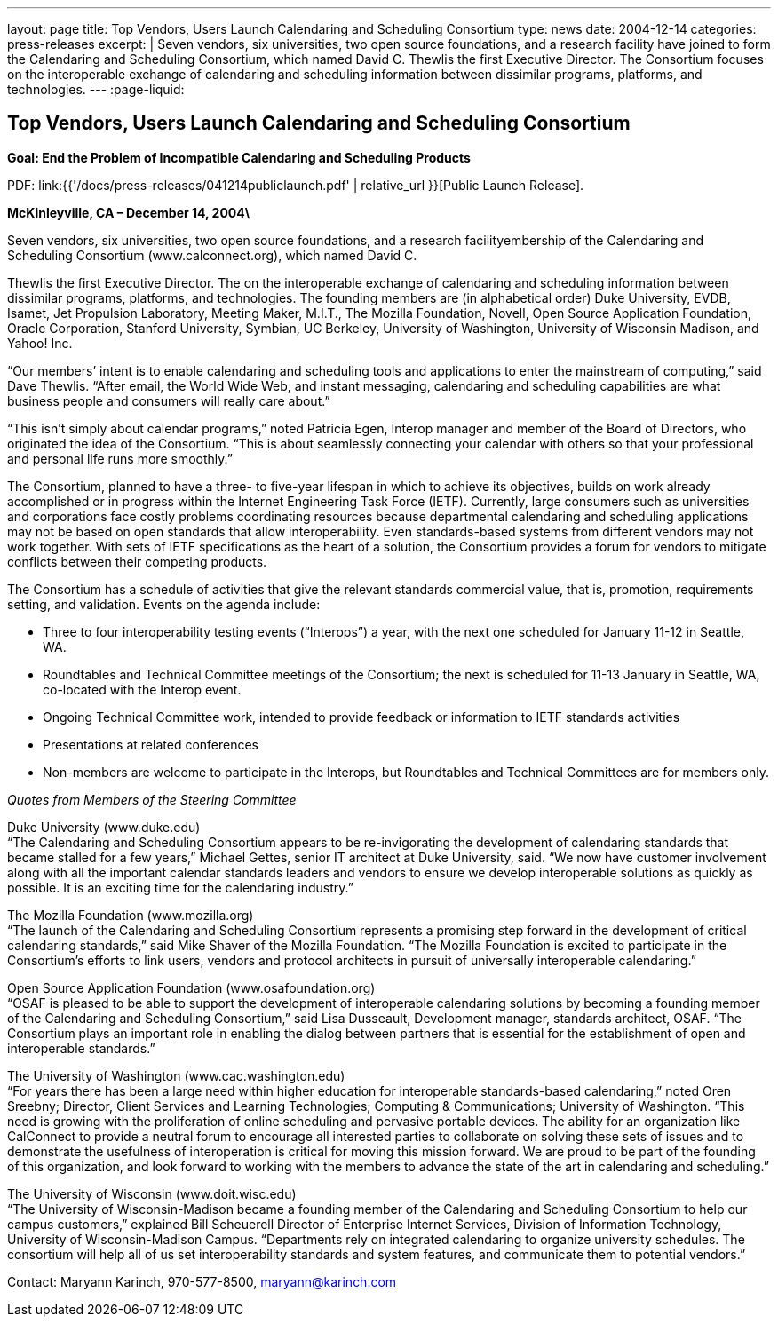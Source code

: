 ---
layout: page
title: Top Vendors, Users Launch Calendaring and Scheduling Consortium
type: news
date: 2004-12-14
categories: press-releases
excerpt: |
  Seven vendors, six universities, two open source foundations, and a research
  facility have joined to form the Calendaring and Scheduling Consortium, which
  named David C. Thewlis the first Executive Director. The Consortium focuses
  on the interoperable exchange of calendaring and scheduling information between
  dissimilar programs, platforms, and technologies.
---
:page-liquid:

== Top Vendors, Users Launch Calendaring and Scheduling Consortium

*Goal: End the Problem of Incompatible Calendaring and Scheduling Products*

PDF: link:{{'/docs/press-releases/041214publiclaunch.pdf' | relative_url }}[Public Launch Release].

*McKinleyville, CA – December 14, 2004\*

Seven vendors, six universities, two
open source foundations, and a research facilityembership of the Calendaring and
Scheduling Consortium (www.calconnect.org), which named David C.

Thewlis the first Executive Director. The on the interoperable exchange
of calendaring and scheduling information between dissimilar programs,
platforms, and technologies. The founding members are (in alphabetical
order) Duke University, EVDB, Isamet, Jet Propulsion Laboratory, Meeting
Maker, M.I.T., The Mozilla Foundation, Novell, Open Source Application
Foundation, Oracle Corporation, Stanford University, Symbian, UC
Berkeley, University of Washington, University of Wisconsin Madison, and
Yahoo! Inc.

“Our members’ intent is to enable calendaring and scheduling tools and
applications to enter the mainstream of computing,” said Dave Thewlis.
“After email, the World Wide Web, and instant messaging, calendaring and
scheduling capabilities are what business people and consumers will
really care about.”

“This isn’t simply about calendar programs,” noted Patricia Egen,
Interop manager and member of the Board of Directors, who originated the
idea of the Consortium. “This is about seamlessly connecting your
calendar with others so that your professional and personal life runs
more smoothly.”

The Consortium, planned to have a three- to five-year lifespan in which
to achieve its objectives, builds on work already accomplished or in
progress within the Internet Engineering Task Force (IETF). Currently,
large consumers such as universities and corporations face costly
problems coordinating resources because departmental calendaring and
scheduling applications may not be based on open standards that allow
interoperability. Even standards-based systems from different vendors
may not work together. With sets of IETF specifications as the heart of
a solution, the Consortium provides a forum for vendors to mitigate
conflicts between their competing products.

The Consortium has a schedule of activities that give the relevant
standards commercial value, that is, promotion, requirements setting,
and validation. Events on the agenda include:

* Three to four interoperability testing events (“Interops”) a year, with
the next one scheduled for January 11-12 in Seattle, WA.

* Roundtables and Technical Committee meetings of the Consortium; the next
is scheduled for 11-13 January in Seattle, WA, co-located with the
Interop event.

* Ongoing Technical Committee work, intended to provide feedback or
information to IETF standards activities

* Presentations at related conferences

* Non-members are welcome to participate in the Interops, but Roundtables
and Technical Committees are for members only.

_Quotes from Members of the Steering Committee_

Duke University (www.duke.edu) +
“The Calendaring and Scheduling Consortium appears to be re-invigorating
the
development of calendaring standards that became stalled for a few
years,” Michael Gettes, senior IT architect at Duke University, said.
“We now have customer involvement along with all the important calendar
standards leaders and vendors to ensure we develop interoperable
solutions as quickly as possible. It is an exciting time for the
calendaring industry.”

The Mozilla Foundation (www.mozilla.org) +
“The launch of the Calendaring and Scheduling Consortium represents a
promising step forward in the development of critical calendaring
standards,” said Mike Shaver of the Mozilla Foundation. “The Mozilla
Foundation is excited to participate in the
Consortium's efforts to link users, vendors and protocol architects in
pursuit of
universally interoperable calendaring.”

Open Source Application Foundation (www.osafoundation.org) +
“OSAF is pleased to be able to support the development of
interoperable
calendaring solutions by becoming a founding member of the Calendaring
and Scheduling Consortium,” said Lisa Dusseault, Development manager,
standards architect, OSAF. “The Consortium plays an important role in
enabling the dialog between partners that is essential for the
establishment of open and interoperable standards.”

The University of Washington (www.cac.washington.edu) +
“For years there has been a large need within higher education for
interoperable standards-based calendaring,” noted Oren Sreebny;
Director, Client Services
and Learning Technologies; Computing & Communications; University of
Washington. “This need is growing with the proliferation of online
scheduling and pervasive portable devices. The ability for an
organization like CalConnect to provide a neutral forum to encourage all
interested parties to collaborate on solving these sets of issues and to
demonstrate the usefulness of interoperation is critical for moving this
mission forward. We are proud to be part of the founding of this
organization, and look forward to working with the members to advance
the state of the art in calendaring and scheduling.”

The University of Wisconsin (www.doit.wisc.edu) +
“The University of Wisconsin-Madison became a founding member of the
Calendaring and Scheduling Consortium to help our campus customers,”
explained Bill Scheuerell Director of Enterprise Internet Services,
Division of Information Technology,
University of Wisconsin-Madison Campus. “Departments rely on integrated
calendaring to organize university schedules. The consortium will help
all of us set interoperability standards and system features, and
communicate them to potential vendors.”

Contact: Maryann Karinch, 970-577-8500, maryann@karinch.com
